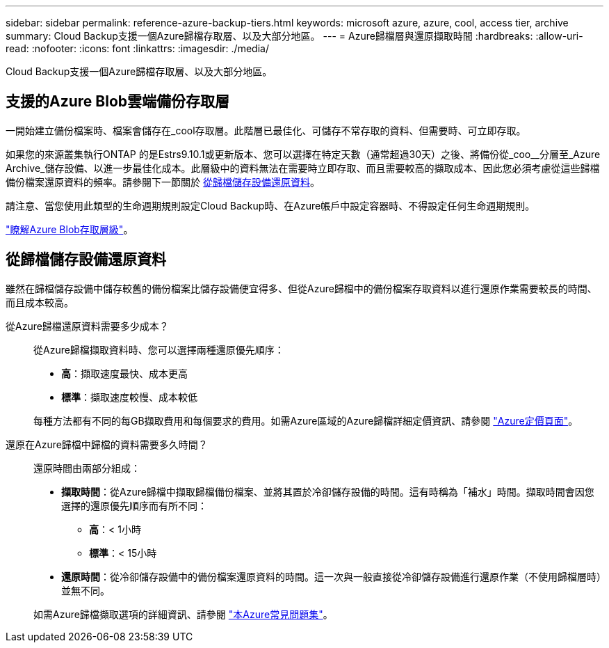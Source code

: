 ---
sidebar: sidebar 
permalink: reference-azure-backup-tiers.html 
keywords: microsoft azure, azure, cool, access tier, archive 
summary: Cloud Backup支援一個Azure歸檔存取層、以及大部分地區。 
---
= Azure歸檔層與還原擷取時間
:hardbreaks:
:allow-uri-read: 
:nofooter: 
:icons: font
:linkattrs: 
:imagesdir: ./media/


[role="lead"]
Cloud Backup支援一個Azure歸檔存取層、以及大部分地區。



== 支援的Azure Blob雲端備份存取層

一開始建立備份檔案時、檔案會儲存在_cool存取層。此階層已最佳化、可儲存不常存取的資料、但需要時、可立即存取。

如果您的來源叢集執行ONTAP 的是Estrs9.10.1或更新版本、您可以選擇在特定天數（通常超過30天）之後、將備份從_coo__分層至_Azure Archive_儲存設備、以進一步最佳化成本。此層級中的資料無法在需要時立即存取、而且需要較高的擷取成本、因此您必須考慮從這些歸檔備份檔案還原資料的頻率。請參閱下一節關於 <<Restoring data from archival storage,從歸檔儲存設備還原資料>>。

請注意、當您使用此類型的生命週期規則設定Cloud Backup時、在Azure帳戶中設定容器時、不得設定任何生命週期規則。

https://docs.microsoft.com/en-us/azure/storage/blobs/access-tiers-overview["瞭解Azure Blob存取層級"^]。



== 從歸檔儲存設備還原資料

雖然在歸檔儲存設備中儲存較舊的備份檔案比儲存設備便宜得多、但從Azure歸檔中的備份檔案存取資料以進行還原作業需要較長的時間、而且成本較高。

從Azure歸檔還原資料需要多少成本？:: 從Azure歸檔擷取資料時、您可以選擇兩種還原優先順序：
+
--
* *高*：擷取速度最快、成本更高
* *標準*：擷取速度較慢、成本較低


每種方法都有不同的每GB擷取費用和每個要求的費用。如需Azure區域的Azure歸檔詳細定價資訊、請參閱 https://azure.microsoft.com/en-us/pricing/details/storage/blobs/["Azure定價頁面"^]。

--
還原在Azure歸檔中歸檔的資料需要多久時間？:: 還原時間由兩部分組成：
+
--
* *擷取時間*：從Azure歸檔中擷取歸檔備份檔案、並將其置於冷卻儲存設備的時間。這有時稱為「補水」時間。擷取時間會因您選擇的還原優先順序而有所不同：
+
** *高*：< 1小時
** *標準*：< 15小時


* *還原時間*：從冷卻儲存設備中的備份檔案還原資料的時間。這一次與一般直接從冷卻儲存設備進行還原作業（不使用歸檔層時）並無不同。


如需Azure歸檔擷取選項的詳細資訊、請參閱 https://azure.microsoft.com/en-us/pricing/details/storage/blobs/#faq["本Azure常見問題集"^]。

--

